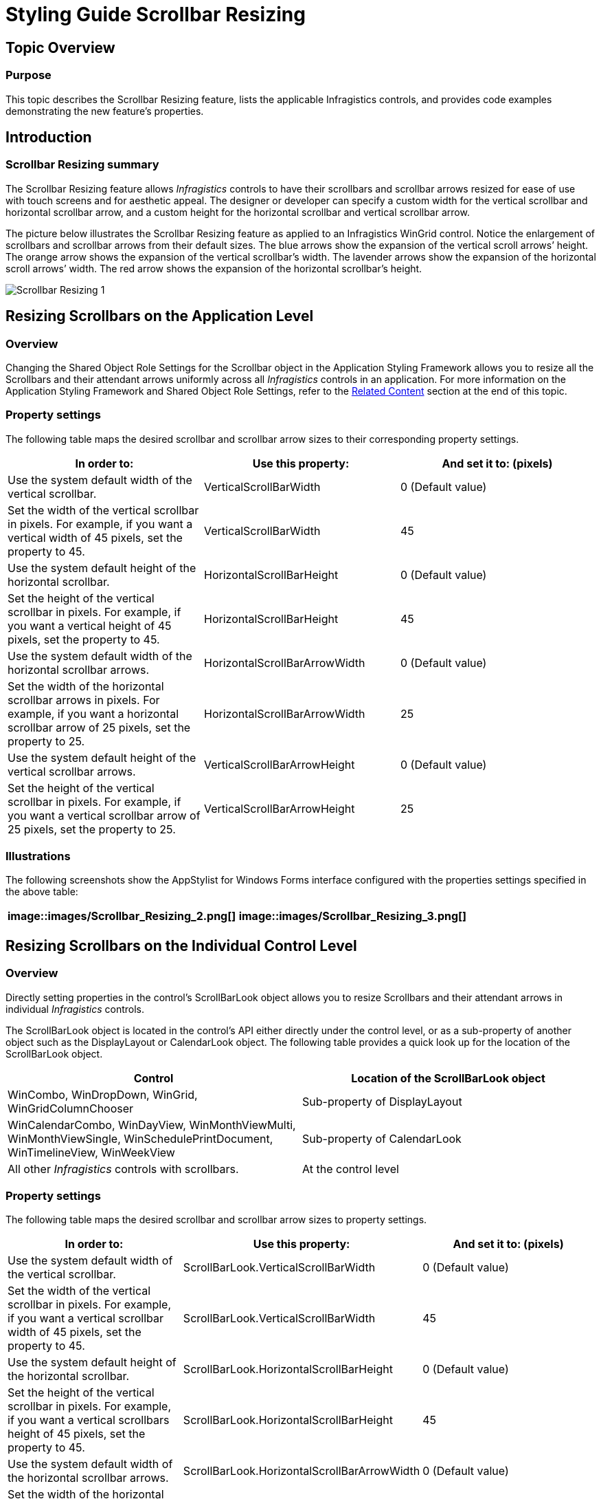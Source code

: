 ﻿////

|metadata|
{
    "name": "styling-guide-scrollbar-resizing",
    "controlName": [],
    "tags": [],
    "guid": "3ab17f95-570c-48ce-bedd-36f7799cafe9",  
    "buildFlags": [],
    "createdOn": "2012-09-15T18:39:49.7759763Z"
}
|metadata|
////

= Styling Guide Scrollbar Resizing

== Topic Overview

=== Purpose

This topic describes the Scrollbar Resizing feature, lists the applicable Infragistics controls, and provides code examples demonstrating the new feature’s properties.

== Introduction

=== Scrollbar Resizing summary

The Scrollbar Resizing feature allows  _Infragistics_   controls to have their scrollbars and scrollbar arrows resized for ease of use with touch screens and for aesthetic appeal. The designer or developer can specify a custom width for the vertical scrollbar and horizontal scrollbar arrow, and a custom height for the horizontal scrollbar and vertical scrollbar arrow.

The picture below illustrates the Scrollbar Resizing feature as applied to an Infragistics WinGrid control. Notice the enlargement of scrollbars and scrollbar arrows from their default sizes. The blue arrows show the expansion of the vertical scroll arrows’ height. The orange arrow shows the expansion of the vertical scrollbar’s width. The lavender arrows show the expansion of the horizontal scroll arrows’ width. The red arrow shows the expansion of the horizontal scrollbar’s height.

image::images/Scrollbar_Resizing_1.png[]

== Resizing Scrollbars on the Application Level

=== Overview

Changing the Shared Object Role Settings for the Scrollbar object in the Application Styling Framework allows you to resize all the Scrollbars and their attendant arrows uniformly across all  _Infragistics_   controls in an application. For more information on the Application Styling Framework and Shared Object Role Settings, refer to the <<_RelatedContent,Related Content>> section at the end of this topic.

=== Property settings

The following table maps the desired scrollbar and scrollbar arrow sizes to their corresponding property settings.

[options="header", cols="a,a,a"]
|====
|In order to:|Use this property:|And set it to: (pixels)

|Use the system default width of the vertical scrollbar.
|VerticalScrollBarWidth
|0 (Default value)

|Set the width of the vertical scrollbar in pixels. For example, if you want a vertical width of 45 pixels, set the property to 45.
|VerticalScrollBarWidth
|45

|Use the system default height of the horizontal scrollbar.
|HorizontalScrollBarHeight
|0 (Default value)

|Set the height of the vertical scrollbar in pixels. For example, if you want a vertical height of 45 pixels, set the property to 45.
|HorizontalScrollBarHeight
|45

|Use the system default width of the horizontal scrollbar arrows.
|HorizontalScrollBarArrowWidth
|0 (Default value)

|Set the width of the horizontal scrollbar arrows in pixels. For example, if you want a horizontal scrollbar arrow of 25 pixels, set the property to 25.
|HorizontalScrollBarArrowWidth
|25

|Use the system default height of the vertical scrollbar arrows.
|VerticalScrollBarArrowHeight
|0 (Default value)

|Set the height of the vertical scrollbar in pixels. For example, if you want a vertical scrollbar arrow of 25 pixels, set the property to 25.
|VerticalScrollBarArrowHeight
|25

|====

=== Illustrations

The following screenshots show the AppStylist for Windows Forms interface configured with the properties settings specified in the above table:

[cols="a,a"]
|====
|image::images/Scrollbar_Resizing_2.png[]|image::images/Scrollbar_Resizing_3.png[]

|====

== Resizing Scrollbars on the Individual Control Level

=== Overview

Directly setting properties in the control’s ScrollBarLook object allows you to resize Scrollbars and their attendant arrows in individual  _Infragistics_   controls.

The ScrollBarLook object is located in the control’s API either directly under the control level, or as a sub-property of another object such as the DisplayLayout or CalendarLook object. The following table provides a quick look up for the location of the ScrollBarLook object.

[options="header", cols="a,a"]
|====
|Control|Location of the ScrollBarLook object

|WinCombo, WinDropDown, WinGrid, WinGridColumnChooser
|Sub-property of DisplayLayout

|WinCalendarCombo, WinDayView, WinMonthViewMulti, WinMonthViewSingle, WinSchedulePrintDocument, WinTimelineView, WinWeekView
|Sub-property of CalendarLook

|All other _Infragistics_ controls with scrollbars.
|At the control level

|====

=== Property settings

The following table maps the desired scrollbar and scrollbar arrow sizes to property settings.

[options="header", cols="a,a,a"]
|====
|In order to:|Use this property:|And set it to: (pixels)

|Use the system default width of the vertical scrollbar.
|ScrollBarLook.VerticalScrollBarWidth
|0 (Default value)

|Set the width of the vertical scrollbar in pixels. For example, if you want a vertical scrollbar width of 45 pixels, set the property to 45.
|ScrollBarLook.VerticalScrollBarWidth
|45

|Use the system default height of the horizontal scrollbar.
|ScrollBarLook.HorizontalScrollBarHeight
|0 (Default value)

|Set the height of the vertical scrollbar in pixels. For example, if you want a vertical scrollbars height of 45 pixels, set the property to 45.
|ScrollBarLook.HorizontalScrollBarHeight
|45

|Use the system default width of the horizontal scrollbar arrows.
|ScrollBarLook.HorizontalScrollBarArrowWidth
|0 (Default value)

|Set the width of the horizontal scrollbar arrows in pixels. For example, if you want horizontal scrollbar arrows width of 25 pixels, set the property to 25.
|ScrollBarLook.HorizontalScrollBarArrowWidth
|25

|Use the system default height of the vertical scrollbar arrows.
|ScrollBarLook.VerticalScrollBarArrowHeight
|0 (Default value)

|Set the height of the vertical scrollbar arrows in pixels. For example, if you want vertical scrollbar arrows height of 25 pixels, set the property to 25.
|ScrollBarLook.VerticalScrollBarArrowHeight
|25

|====

== Code Example: Setting the WinGrid’s Scrollbar and Scrollbar Arrow Sizes

=== Description

In this example, you will programmatically set the scrollbars and scrollbar arrow height and width dimensions to 30 pixels each.

=== Code

This code will make the scrollbars and scrollbar arrows of the WinGrid named “MyGrid” to be 30 pixels in width and height.

*In C#:*

[source,csharp]
----
this.MyGrid.DisplayLayout.ScrollBarLook.VerticalScrollBarWidth = 30;
 this.MyGrid.DisplayLayout.ScrollBarLook.VerticalScrollBarArrowHeight = 30;
this.MyGrid.DisplayLayout.ScrollBarLook.HorizontalScrollBarHeight = 30;
this.MyGrid.DisplayLayout.ScrollBarLook.HorizontalScrollBarArrowWidth = 30;
----

[[_RelatedContent]]
== Related Content

=== Topics

The following topics provide additional information related to this topic.

[options="header", cols="a,a"]
|====
|Topic|Purpose

| link:styling-guide.html[Styling Your Application]
|This topic references topics relating to the framework for styling applications.

| link:styling-guide-roles.html[Roles, Shared Object Role Settings Section]
|This sub-topic within the Application Styling Framework documentation explains style settings that affect multiple controls.

|====
